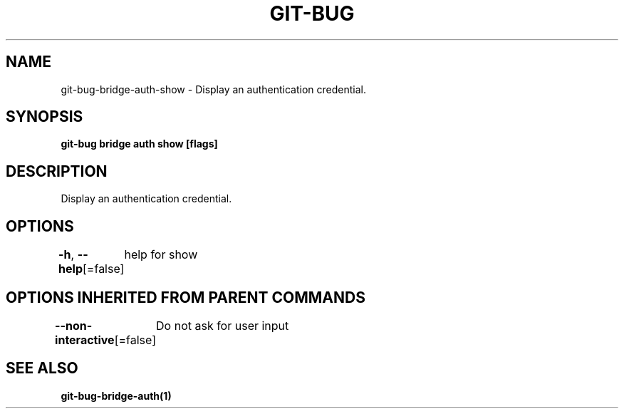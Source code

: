 .nh
.TH "GIT\-BUG" "1" "Apr 2019" "Generated from git\-bug's source code" ""

.SH NAME
.PP
git\-bug\-bridge\-auth\-show \- Display an authentication credential.


.SH SYNOPSIS
.PP
\fBgit\-bug bridge auth show [flags]\fP


.SH DESCRIPTION
.PP
Display an authentication credential.


.SH OPTIONS
.PP
\fB\-h\fP, \fB\-\-help\fP[=false]
	help for show


.SH OPTIONS INHERITED FROM PARENT COMMANDS
.PP
\fB\-\-non\-interactive\fP[=false]
	Do not ask for user input


.SH SEE ALSO
.PP
\fBgit\-bug\-bridge\-auth(1)\fP
